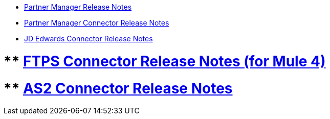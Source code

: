 // Release Notes TOC File

** xref:partner-manager-release-notes.adoc[Partner Manager Release Notes]
** xref:partner-manager-connector-release-notes.adoc[Partner Manager Connector Release Notes]
** xref:jde-release-notes.adoc[JD Edwards Connector Release Notes]


# ** xref:ftps-connector-release-notes.adoc[FTPS Connector Release Notes (for Mule 4)]
# ** xref:as2-connector-release-notes.adoc[AS2 Connector Release Notes]
